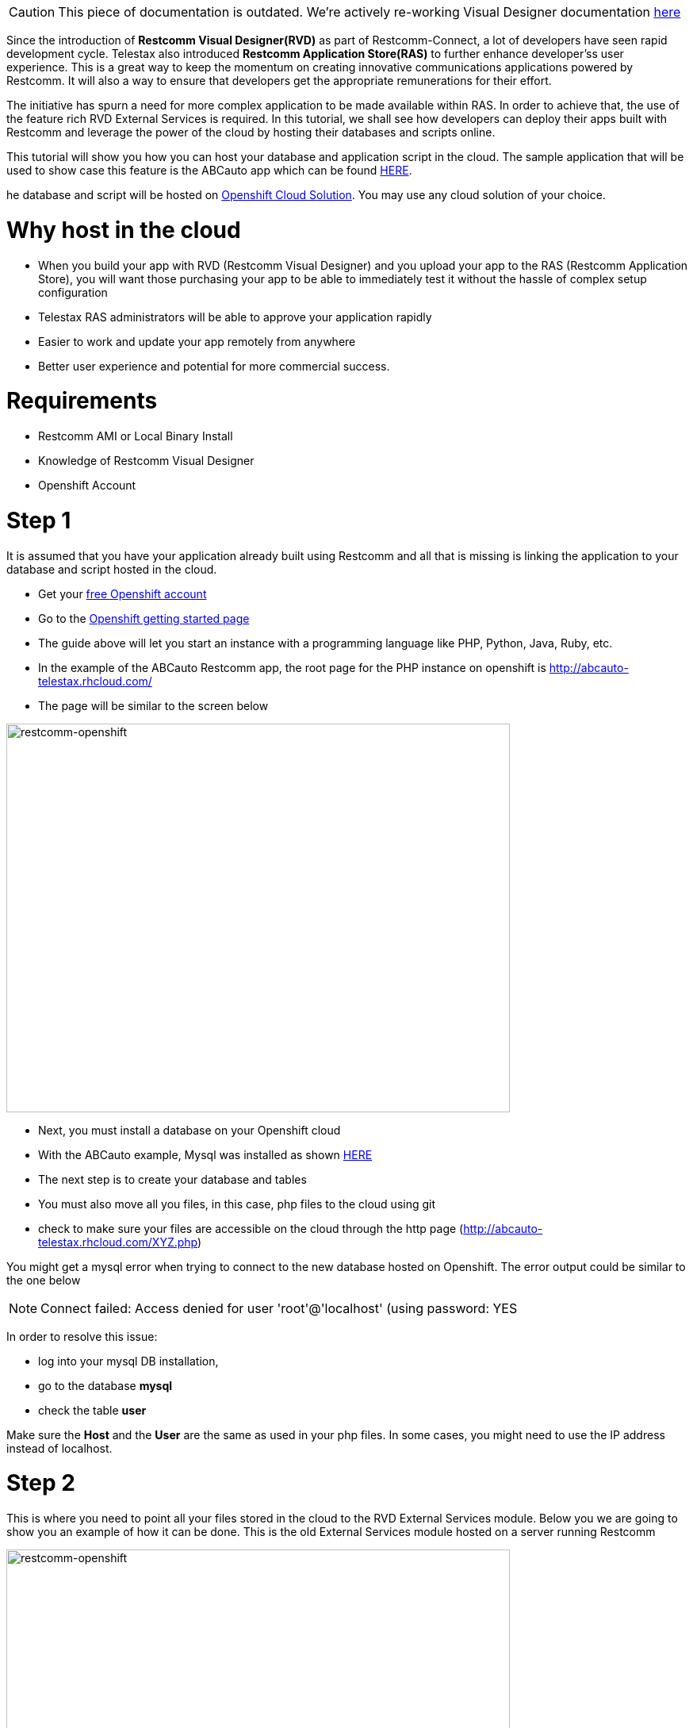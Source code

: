 CAUTION: This piece of documentation is outdated. We're actively re-working Visual Designer documentation <<index.adoc#, here>>

Since the introduction of *Restcomm Visual Designer(RVD)* as part of Restcomm-Connect, a lot of developers have seen rapid development cycle. Telestax also introduced *Restcomm Application Store(RAS)* to further enhance developer'ss user experience. This is a great way to keep the momentum on creating innovative communications applications powered by Restcomm. It will also a way to ensure that developers get the appropriate remunerations for their effort.

The initiative has spurn a need for more complex application to be made available within RAS. In order to achieve that, the use of the feature rich RVD External Services is required. In this tutorial, we shall see how developers can deploy their apps built with Restcomm and leverage the power of the cloud by hosting their databases and scripts online. 

This tutorial will show you how you can host your database and application script in the cloud. The sample application that will be used to show case this feature is the ABCauto app which can be found link:http://docs.telestax.com/restcomm-building-a-car-repair-ivr-solution/[HERE]. 

he database and script will be hosted on link:https://www.openshift.com/?sc_cid=70160000000UJArAAO&gclid=CKStkquDt8ACFSpo7AodSAQAzQ[Openshift Cloud Solution]. You may use any cloud solution of your choice.   

= Why host in the cloud

* When you build your app with RVD (Restcomm Visual Designer) and you upload your app to the RAS (Restcomm Application Store), you will want those purchasing your app to be able to immediately test it without the hassle of complex setup configuration
* Telestax RAS administrators will be able to approve your application rapidly
* Easier to work and update your app remotely from anywhere
* Better user experience and potential for more commercial success.

= Requirements

* Restcomm AMI or Local Binary Install
* Knowledge of Restcomm Visual Designer
* Openshift Account

= Step 1

It is assumed that you have your application already built using Restcomm and all that is missing is linking the application to your database and script hosted in the cloud.

* Get your https://www.openshift.com/?sc_cid=70160000000UJArAAO&gclid=CKStkquDt8ACFSpo7AodSAQAzQ[free Openshift account]
* Go to the https://www.openshift.com/get-started[Openshift getting started page]
* The guide above will let you start an instance with a programming language like PHP, Python, Java, Ruby, etc.
* In the example of the ABCauto Restcomm app, the root page for the PHP instance on openshift is http://abcauto-telestax.rhcloud.com/
* The page will be similar to the screen below

image:./images/restcomm-openshift.png[restcomm-openshift,width=635,height=490]

* Next, you must install a database on your Openshift cloud
* With the ABCauto example, Mysql was installed as shown https://www.openshift.com/developers/mysql[HERE]
* The next step is to create your database and tables
* You must also move all you files, in this case, php files to the cloud using git
* check to make sure your files are accessible on the cloud through the http page (http://abcauto-telestax.rhcloud.com/XYZ.php)

You might get a mysql error when trying to connect to the new database hosted on Openshift. The error output could be similar to the one below 

NOTE: Connect failed: Access denied for user 'root'@'localhost' (using password: YES

In order to resolve this issue:

* log into your mysql DB installation,
* go to the database *mysql*
* check the table *user*

Make sure the *Host* and the *User* are the same as used in your php files. In some cases, you might need to use the IP address instead of localhost. 

= Step 2

This is where you need to point all your files stored in the cloud to the RVD External Services module. Below you we are going to show you an example of how it can be done. This is the old External Services module hosted on a server running Restcomm 

image:./images/validateapp.jpg[restcomm-openshift,width=635,height=490]

When the External Services is hosted in the cloud like in the case of the abcauto, the *Service URL* will look like the one in the screen below: 

image:./images/restcomm-openshift-ES.png[restcomm-openshift-ES,width=567,height=276]
